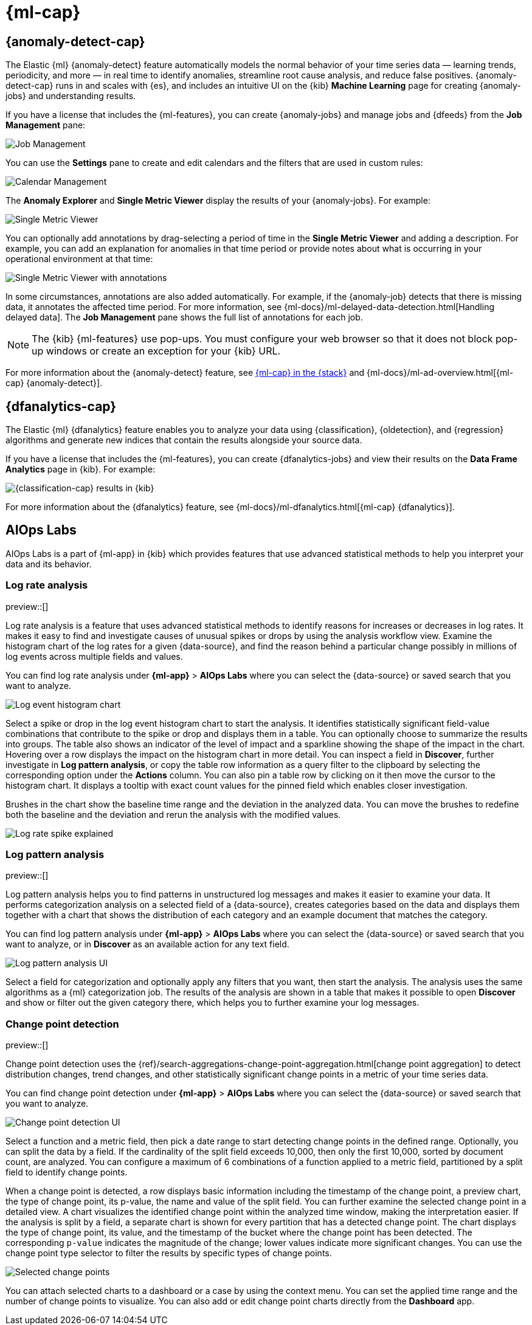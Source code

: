 [[xpack-ml]]
= {ml-cap}
:frontmatter-tags-products: [ml] 
:frontmatter-tags-content-type: [overview] 
:frontmatter-tags-user-goals: [analyze]

[partintro]
--
As data sets increase in size and complexity, the human effort required to
inspect dashboards or maintain rules for spotting infrastructure problems,
cyber attacks, or business issues becomes impractical. Elastic {ml-features}
such as {anomaly-detect} and {oldetection} make it easier to notice suspicious
activities with minimal human interference.

{kib} includes a free *{data-viz}* to learn more about your data. In particular,
if your data is stored in {es} and contains a time field, you can use the
*{data-viz}* to identify possible fields for {anomaly-detect}:

[role="screenshot"]
image::user/ml/images/ml-data-visualizer-sample.png[{data-viz} for sample flight data]

You can also upload a CSV, NDJSON, or log file. The *{data-viz}*
identifies the file format and field mappings. You can then optionally import
that data into an {es} index. To change the default file size limit, see
<<kibana-general-settings, fileUpload:maxFileSize advanced settings>>.

If {stack-security-features} are enabled, users must have the necessary
privileges to use {ml-features}. Refer to
{ml-docs}/setup.html#setup-privileges[Set up {ml-features}].

NOTE: There are limitations in {ml-features} that affect {kib}. For more 
information, refer to {ml-docs}/ml-limitations.html[{ml-cap}].

--

[[xpack-ml-anomalies]]
== {anomaly-detect-cap}
:frontmatter-tags-products: [ml] 
:frontmatter-tags-content-type: [overview] 
:frontmatter-tags-user-goals: [analyze]

The Elastic {ml} {anomaly-detect} feature automatically models the normal
behavior of your time series data — learning trends, periodicity, and more — in
real time to identify anomalies, streamline root cause analysis, and reduce
false positives. {anomaly-detect-cap} runs in and scales with {es}, and
includes an intuitive UI on the {kib} *Machine Learning* page for creating
{anomaly-jobs} and understanding results.

If you have a license that includes the {ml-features}, you can
create {anomaly-jobs} and manage jobs and {dfeeds} from the *Job Management*
pane:

[role="screenshot"]
image::user/ml/images/ml-job-management.png[Job Management]

You can use the *Settings* pane to create and edit calendars and the
filters that are used in custom rules:

[role="screenshot"]
image::user/ml/images/ml-settings.png[Calendar Management]

The *Anomaly Explorer* and *Single Metric Viewer* display the results of your
{anomaly-jobs}. For example:

[role="screenshot"]
image::user/ml/images/ml-single-metric-viewer.png[Single Metric Viewer]

You can optionally add annotations by drag-selecting a period of time in
the *Single Metric Viewer* and adding a description. For example, you can add an
explanation for anomalies in that time period or provide notes about what is
occurring in your operational environment at that time:

[role="screenshot"]
image::user/ml/images/ml-annotations-list.png[Single Metric Viewer with annotations]

In some circumstances, annotations are also added automatically. For example, if
the {anomaly-job} detects that there is missing data, it annotates the affected
time period. For more information, see
{ml-docs}/ml-delayed-data-detection.html[Handling delayed data]. The
*Job Management* pane shows the full list of annotations for each job.

NOTE: The {kib} {ml-features} use pop-ups. You must configure your web
browser so that it does not block pop-up windows or create an exception for your
{kib} URL.

For more information about the {anomaly-detect} feature, see
https://www.elastic.co/what-is/elastic-stack-machine-learning[{ml-cap} in the {stack}]
and {ml-docs}/ml-ad-overview.html[{ml-cap} {anomaly-detect}].

[[xpack-ml-dfanalytics]]
== {dfanalytics-cap}
:frontmatter-tags-products: [ml] 
:frontmatter-tags-content-type: [overview] 
:frontmatter-tags-user-goals: [analyze]

The Elastic {ml} {dfanalytics} feature enables you to analyze your data using
{classification}, {oldetection}, and {regression} algorithms and generate new
indices that contain the results alongside your source data.

If you have a license that includes the {ml-features}, you can create
{dfanalytics-jobs} and view their results on the *Data Frame Analytics* page in
{kib}. For example:

[role="screenshot"]
image::user/ml/images/classification.png[{classification-cap} results in {kib}]

For more information about the {dfanalytics} feature, see
{ml-docs}/ml-dfanalytics.html[{ml-cap} {dfanalytics}].

[[xpack-ml-aiops]]
== AIOps Labs
:frontmatter-tags-products: [ml] 
:frontmatter-tags-content-type: [overview] 
:frontmatter-tags-user-goals: [analyze]

AIOps Labs is a part of {ml-app} in {kib} which provides features that use 
advanced statistical methods to help you interpret your data and its behavior.

[discrete]
[[log-rate-analysis]]
=== Log rate analysis

preview::[]

Log rate analysis is a feature that uses advanced statistical methods to 
identify reasons for increases or decreases in log rates. It makes it easy to find and 
investigate causes of unusual spikes or drops by using the analysis workflow view. 
Examine the histogram chart of the log rates for a given {data-source}, and find 
the reason behind a particular change possibly in millions of log events across 
multiple fields and values.

You can find log rate analysis under **{ml-app}** > **AIOps Labs** where 
you can select the {data-source} or saved search that you want to analyze.

[role="screenshot"]
image::user/ml/images/ml-log-rate-analysis-before.png[Log event histogram chart]

Select a spike or drop in the log event histogram chart to start the analysis. It 
identifies statistically significant field-value combinations that contribute to 
the spike or drop and displays them in a table. You can optionally choose to summarize 
the results into groups. The table also shows an indicator of the level of 
impact and a sparkline showing the shape of the impact in the chart. Hovering 
over a row displays the impact on the histogram chart in more detail. You can 
inspect a field in **Discover**, further investigate in **Log pattern analysis**, 
or copy the table row information as a query filter to the clipboard by 
selecting the corresponding option under the **Actions** column. You can also 
pin a table row by clicking on it then move the cursor to the histogram chart. 
It displays a tooltip with exact count values for the pinned field which enables 
closer investigation.

Brushes in the chart show the baseline time range and the deviation in the 
analyzed data. You can move the brushes to redefine both the baseline and the 
deviation and rerun the analysis with the modified values.

[role="screenshot"]
image::user/ml/images/ml-log-rate-analysis.png[Log rate spike explained]


[discrete]
[[log-pattern-analysis]]
=== Log pattern analysis

preview::[]

// The following intro is used on the `run-pattern-analysis-discover` page.
//tag::log-pattern-analysis-intro[]
Log pattern analysis helps you to find patterns in unstructured log messages and 
makes it easier to examine your data. It performs categorization analysis on a 
selected field of a {data-source}, creates categories based on the data and 
displays them together with a chart that shows the distribution of each category 
and an example document that matches the category.
//end::log-pattern-analysis-intro[]

You can find log pattern analysis under **{ml-app}** > **AIOps Labs** where you 
can select the {data-source} or saved search that you want to analyze, or in 
**Discover** as an available action for any text field.

[role="screenshot"]
image::user/ml/images/ml-log-pattern-analysis.png[Log pattern analysis UI]

Select a field for categorization and optionally apply any filters that you 
want, then start the analysis. The analysis uses the same algorithms as a {ml} 
categorization job. The results of the analysis are shown in a table that makes 
it possible to open **Discover** and show or filter out the given category 
there, which helps you to further examine your log messages.


[discrete]
[[change-point-detection]]
=== Change point detection

preview::[]

Change point detection uses the 
{ref}/search-aggregations-change-point-aggregation.html[change point aggregation] 
to detect distribution changes, trend changes, and other statistically 
significant change points in a metric of your time series data.

You can find change point detection under **{ml-app}** > **AIOps Labs** where 
you can select the {data-source} or saved search that you want to analyze.

[role="screenshot"]
image::user/ml/images/ml-change-point-detection.png[Change point detection UI]

Select a function and a metric field, then pick a date range to start detecting 
change points in the defined range. Optionally, you can split the data by a 
field. If the cardinality of the split field exceeds 10,000, then only the first 
10,000, sorted by document count, are analyzed. You can configure a maximum of 6 
combinations of a function applied to a metric field, partitioned by a split 
field to identify change points.

When a change point is detected, a row displays basic information including the 
timestamp of the change point, a preview chart, the type of change point, its 
p-value, the name and value of the split field. You can further examine the 
selected change point in a detailed view. A chart visualizes the identified 
change point within the analyzed time window, making the interpretation easier. 
If the analysis is split by a field, a separate chart is shown for every 
partition that has a detected change point. The chart displays the type of 
change point, its value, and the timestamp of the bucket where the change point 
has been detected. The corresponding `p-value` indicates the magnitude of the 
change; lower values indicate more significant changes. You can use the change 
point type selector to filter the results by specific types of change points.

[role="screenshot"]
image::user/ml/images/ml-change-point-detection-selected.png[Selected change points]

You can attach selected charts to a dashboard or a case by using the 
context menu. You can set the applied time range and the number of change points
to visualize. You can also add or edit change point charts directly from the 
**Dashboard** app.
